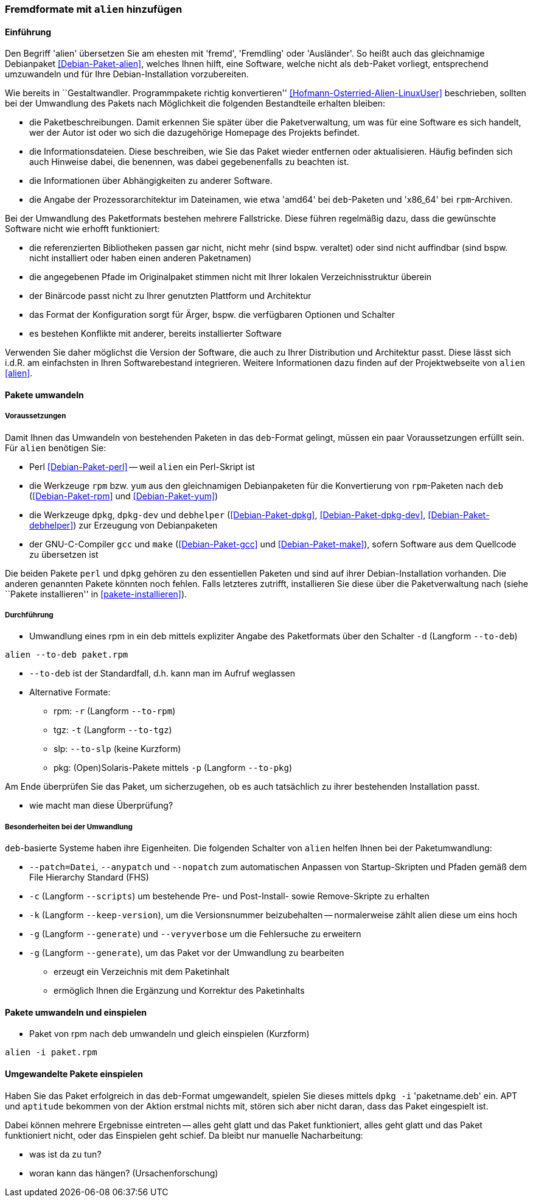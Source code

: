 // Datei: ./praxis/paketformate-mischen/alien.adoc

// Baustelle: Rohtext

[[fremdformate-mit-alien-hinzufuegen]]

=== Fremdformate mit `alien` hinzufügen ===

==== Einführung ====

// Stichworte für den Index
(((Debianpaket, alien)))
(((Fremdformate hinzufügen)))
Den Begriff 'alien' übersetzen Sie am ehesten mit 'fremd', 'Fremdling'
oder 'Ausländer'. So heißt auch das gleichnamige Debianpaket
<<Debian-Paket-alien>>, welches Ihnen hilft, eine Software, welche nicht
als `deb`-Paket vorliegt, entsprechend umzuwandeln und für Ihre
Debian-Installation vorzubereiten.

Wie bereits in ``Gestaltwandler. Programmpakete richtig konvertieren''
<<Hofmann-Osterried-Alien-LinuxUser>> beschrieben, sollten bei der
Umwandlung des Pakets nach Möglichkeit die folgenden Bestandteile
erhalten bleiben:

* die Paketbeschreibungen. Damit erkennen Sie später über die
Paketverwaltung, um was für eine Software es sich handelt, wer der Autor
ist oder wo sich die dazugehörige Homepage des Projekts befindet.

* die Informationsdateien. Diese beschreiben, wie Sie das Paket wieder
entfernen oder aktualisieren. Häufig befinden sich auch Hinweise dabei,
die benennen, was dabei gegebenenfalls zu beachten ist.

* die Informationen über Abhängigkeiten zu anderer Software.

* die Angabe der Prozessorarchitektur im Dateinamen, wie etwa 'amd64'
bei `deb`-Paketen und 'x86_64' bei `rpm`-Archiven.

Bei der Umwandlung des Paketformats bestehen mehrere Fallstricke. Diese
führen regelmäßig dazu, dass die gewünschte Software nicht wie erhofft
funktioniert:

* die referenzierten Bibliotheken passen gar nicht, nicht mehr (sind
bspw. veraltet) oder sind nicht auffindbar (sind bspw. nicht installiert
oder haben einen anderen Paketnamen)
* die angegebenen Pfade im Originalpaket stimmen nicht mit Ihrer lokalen
Verzeichnisstruktur überein
* der Binärcode passt nicht zu Ihrer genutzten Plattform und Architektur
* das Format der Konfiguration sorgt für Ärger, bspw. die verfügbaren
Optionen und Schalter
* es bestehen Konflikte mit anderer, bereits installierter Software

Verwenden Sie daher möglichst die Version der Software, die auch zu
Ihrer Distribution und Architektur passt. Diese lässt sich i.d.R. am
einfachsten in Ihren Softwarebestand integrieren. Weitere Informationen
dazu finden auf der Projektwebseite von `alien` <<alien>>.

==== Pakete umwandeln ====

===== Voraussetzungen =====

// Stichworte für den Index
(((Debianpaket, alien)))
(((Debianpaket, debhelper)))
(((Debianpaket, dpkg)))
(((Debianpaket, dpkg-dev)))
(((Debianpaket, gcc)))
(((Debianpaket, make)))
(((Debianpaket, perl)))
(((Debianpaket, rpm)))
(((Debianpaket, yum)))
(((Filesystem Hierarchy Standard (FHS))))
(((Paket, mit alien umwandeln)))
Damit Ihnen das Umwandeln von bestehenden Paketen in das `deb`-Format
gelingt, müssen ein paar Voraussetzungen erfüllt sein. Für `alien`
benötigen Sie:

* Perl <<Debian-Paket-perl>> -- weil `alien` ein Perl-Skript ist

* die Werkzeuge `rpm` bzw. `yum` aus den gleichnamigen Debianpaketen für
die Konvertierung von `rpm`-Paketen nach `deb` (<<Debian-Paket-rpm>> und
<<Debian-Paket-yum>>)

* die Werkzeuge `dpkg`, `dpkg-dev` und `debhelper` 
(<<Debian-Paket-dpkg>>, <<Debian-Paket-dpkg-dev>>,
<<Debian-Paket-debhelper>>) zur Erzeugung von Debianpaketen

* der GNU-C-Compiler `gcc` und `make` (<<Debian-Paket-gcc>> und
<<Debian-Paket-make>>), sofern Software aus dem Quellcode zu übersetzen ist

Die beiden Pakete `perl` und `dpkg` gehören zu den essentiellen Paketen
und sind auf ihrer Debian-Installation vorhanden. Die anderen genannten
Pakete könnten noch fehlen. Falls letzteres zutrifft, installieren Sie
diese über die Paketverwaltung nach (siehe ``Pakete installieren'' in
<<pakete-installieren>>).

===== Durchführung =====

// Stichworte für den Index
(((alien, -d)))
(((alien, -p)))
(((alien, -r)))
(((alien, -t)))
(((alien, --to-deb)))
(((alien, --to-pkg)))
(((alien, --to-rpm)))
(((alien, --to-slp)))
(((alien, --to-tgz)))

* Umwandlung eines rpm in ein deb mittels expliziter Angabe des
Paketformats über den Schalter `-d` (Langform `--to-deb`)

----
alien --to-deb paket.rpm
----

* `--to-deb` ist der Standardfall, d.h. kann man im Aufruf weglassen

* Alternative Formate:
** rpm: `-r` (Langform `--to-rpm`)
** tgz: `-t` (Langform `--to-tgz`)
** slp: `--to-slp` (keine Kurzform)
** pkg: (Open)Solaris-Pakete mittels `-p` (Langform `--to-pkg`)

Am Ende überprüfen Sie das Paket, um sicherzugehen, ob es auch
tatsächlich zu ihrer bestehenden Installation passt.

* wie macht man diese Überprüfung?

===== Besonderheiten bei der Umwandlung =====

// Stichworte für den Index
(((alien, -c)))
(((alien, -g)))
(((alien, -k)))
(((alien, --anypatch)))
(((alien, --generate)))
(((alien, --keep-version)))
(((alien, --nopatch)))
(((alien, --patch)))
(((alien, --scripts)))
(((alien, --veryverbose)))

`deb`-basierte Systeme haben ihre Eigenheiten. Die folgenden Schalter
von `alien` helfen Ihnen bei der Paketumwandlung:

* `--patch=Datei`, `--anypatch` und `--nopatch` zum automatischen Anpassen von Startup-Skripten und Pfaden gemäß dem File Hierarchy Standard (FHS)
* `-c` (Langform `--scripts`) um bestehende Pre- und Post-Install- sowie Remove-Skripte zu erhalten
* `-k` (Langform `--keep-version`), um die Versionsnummer beizubehalten -- normalerweise zählt alien diese um eins hoch
* `-g` (Langform `--generate`) und `--veryverbose` um die Fehlersuche zu erweitern
* `-g` (Langform `--generate`), um das Paket vor der Umwandlung zu bearbeiten
** erzeugt ein Verzeichnis mit dem Paketinhalt
** ermöglich Ihnen die Ergänzung und Korrektur des Paketinhalts

==== Pakete umwandeln und einspielen ====

// Stichworte für den Index
(((alien, -i)))
(((alien, --install)))

* Paket von rpm nach deb umwandeln und gleich einspielen (Kurzform)

----
alien -i paket.rpm
----

==== Umgewandelte Pakete einspielen ====

// Stichworte für den Index
(((dpkg, -i)))
(((dpkg, --install)))

Haben Sie das Paket erfolgreich in das `deb`-Format umgewandelt, spielen
Sie dieses mittels `dpkg -i` 'paketname.deb' ein. APT und `aptitude`
bekommen von der Aktion erstmal nichts mit, stören sich aber nicht
daran, dass das Paket eingespielt ist.

Dabei können mehrere Ergebnisse eintreten -- alles geht glatt und das Paket
funktioniert, alles geht glatt und das Paket funktioniert nicht, oder
das Einspielen geht schief. Da bleibt nur manuelle Nacharbeitung:

* was ist da zu tun?
* woran kann das hängen? (Ursachenforschung)

// Datei (Ende): ./praxis/paketformate-mischen/alien.adoc
